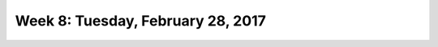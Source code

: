 **********************************
Week 8: Tuesday, February 28, 2017
**********************************
